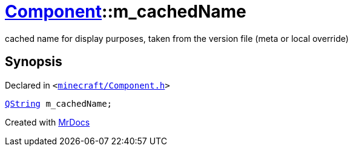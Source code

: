 [#Component-m_cachedName]
= xref:Component.adoc[Component]::m&lowbar;cachedName
:relfileprefix: ../
:mrdocs:


cached name for display purposes, taken from the version file (meta or local override)



== Synopsis

Declared in `&lt;https://github.com/PrismLauncher/PrismLauncher/blob/develop/launcher/minecraft/Component.h#L132[minecraft&sol;Component&period;h]&gt;`

[source,cpp,subs="verbatim,replacements,macros,-callouts"]
----
xref:QString.adoc[QString] m&lowbar;cachedName;
----



[.small]#Created with https://www.mrdocs.com[MrDocs]#
